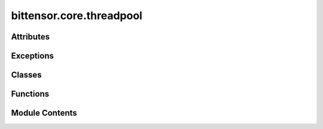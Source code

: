 bittensor.core.threadpool
=========================

.. py:module:: bittensor.core.threadpool

.. autoapi-nested-parse::

   Implements `ThreadPoolExecutor <https://docs.python.org/3/library/concurrent.futures.html#threadpoolexecutor>`_.



Attributes
----------

.. autoapisummary::

   bittensor.core.threadpool.__author__
   bittensor.core.threadpool.logger
   bittensor.core.threadpool._threads_queues
   bittensor.core.threadpool._shutdown
   bittensor.core.threadpool.NULL_ENTRY


Exceptions
----------

.. autoapisummary::

   bittensor.core.threadpool.BrokenThreadPool


Classes
-------

.. autoapisummary::

   bittensor.core.threadpool._WorkItem
   bittensor.core.threadpool.PriorityThreadPoolExecutor


Functions
---------

.. autoapisummary::

   bittensor.core.threadpool._worker


Module Contents
---------------

.. py:data:: __author__
   :value: 'Brian Quinlan (brian@sweetapp.com)'


.. py:data:: logger

.. py:data:: _threads_queues

.. py:data:: _shutdown
   :value: False


.. py:class:: _WorkItem(future, fn, start_time, args, kwargs)

   Bases: :py:obj:`object`


   .. py:attribute:: future


   .. py:attribute:: fn


   .. py:attribute:: start_time


   .. py:attribute:: args


   .. py:attribute:: kwargs


   .. py:method:: run()

      Run the given work item



.. py:data:: NULL_ENTRY

.. py:function:: _worker(executor_reference, work_queue, initializer, initargs)

.. py:exception:: BrokenThreadPool

   Bases: :py:obj:`concurrent.futures._base.BrokenExecutor`


   Raised when a worker thread in a `ThreadPoolExecutor <https://docs.python.org/3/library/concurrent.futures.html#threadpoolexecutor>`_ failed initializing.

   Initialize self.  See help(type(self)) for accurate signature.


.. py:class:: PriorityThreadPoolExecutor(maxsize=-1, max_workers=None, thread_name_prefix='', initializer=None, initargs=())

   Bases: :py:obj:`concurrent.futures._base.Executor`


   Base threadpool executor with a priority queue.

   Initializes a new `ThreadPoolExecutor <https://docs.python.org/3/library/concurrent.futures.html#threadpoolexecutor>`_ instance.

   :param max_workers: The maximum number of threads that can be used to
                       execute the given calls.
   :param thread_name_prefix: An optional name prefix to give our threads.
   :param initializer: An callable used to initialize worker threads.
   :param initargs: A tuple of arguments to pass to the initializer.


   .. py:attribute:: _counter


   .. py:attribute:: _max_workers


   .. py:attribute:: _work_queue


   .. py:attribute:: _idle_semaphore


   .. py:attribute:: _threads


   .. py:attribute:: _broken
      :value: False



   .. py:attribute:: _shutdown
      :value: False



   .. py:attribute:: _shutdown_lock


   .. py:attribute:: _thread_name_prefix


   .. py:attribute:: _initializer


   .. py:attribute:: _initargs


   .. py:method:: add_args(parser, prefix = None)
      :classmethod:


      Accept specific arguments from parser



   .. py:method:: config()
      :classmethod:


      Get config from the argument parser.

      Return: :func:`bittensor.Config` object.



   .. py:property:: is_empty


   .. py:method:: submit(fn, *args, **kwargs)

      Submits a callable to be executed with the given arguments.

      Schedules the callable to be executed as fn(*args, **kwargs) and returns
      a Future instance representing the execution of the callable.

      :returns: A Future representing the given call.



   .. py:method:: _adjust_thread_count()


   .. py:method:: _initializer_failed()


   .. py:method:: shutdown(wait=True)

      Clean-up the resources associated with the Executor.

      It is safe to call this method several times. Otherwise, no other
      methods can be called after this one.

      :param wait: If True then shutdown will not return until all running
                   futures have finished executing and the resources used by the
                   executor have been reclaimed.
      :param cancel_futures: If True then shutdown will cancel all pending
                             futures. Futures that are completed or running will not be
                             cancelled.



